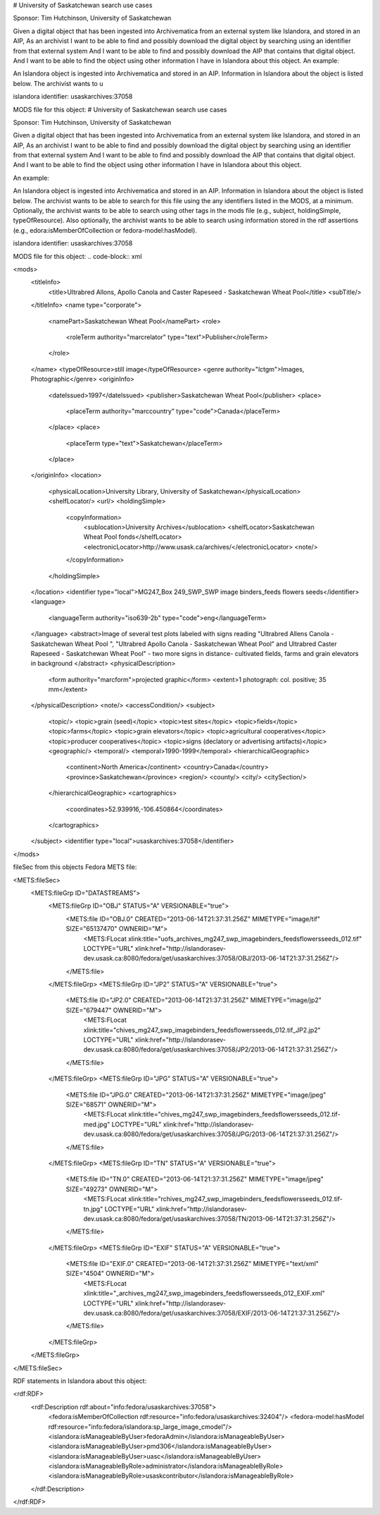 # University of Saskatchewan search use cases

Sponsor: Tim Hutchinson, University of Saskatchewan

Given a digital object that has been ingested into Archivematica from an external system like Islandora, and stored in an AIP, 
As an archivist  
I want to be able to find and possibly download the digital object by searching using an identifier from that external system  
And I want to be able to find and possibly download the AIP that contains that digital object.
And I want to be able to find the object using other information I have in Islandora about this object.
An example:

An Islandora object is ingested into Archivematica and stored in an AIP. Information in Islandora about the object is listed below.  The archivist wants to u

islandora identifier: usaskarchives:37058

MODS file for this object:
# University of Saskatchewan search use cases

Sponsor: Tim Hutchinson, University of Saskatchewan

Given a digital object that has been ingested into Archivematica from an external system like Islandora, and stored in an AIP, 
As an archivist  
I want to be able to find and possibly download the digital object by searching using an identifier from that external system  
And I want to be able to find and possibly download the AIP that contains that digital object.
And I want to be able to find the object using other information I have in Islandora about this object.

An example:

An Islandora object is ingested into Archivematica and stored in an AIP. Information in Islandora about the object is listed below.  The archivist wants to be able to search for this file using the any identifiers listed in the MODS, at a minimum.  Optionally, the archivist wants to be able to search using other tags in the mods file (e.g.,  subject, holdingSimple, typeOfResource).  Also optionally, the archivist wants to be able to search using information stored in the rdf assertions (e.g., edora:isMemberOfCollection or fedora-model:hasModel).

islandora identifier: usaskarchives:37058

MODS file for this object:
.. code-block:: xml

<mods>
	<titleInfo>
		<title>Ultrabred Allons, Apollo Canola and Caster Rapeseed - Saskatchewan Wheat Pool</title>
		<subTitle/>
	</titleInfo>
	<name type="corporate">
		<namePart>Saskatchewan Wheat Pool</namePart>
		<role>
			<roleTerm authority="marcrelator" type="text">Publisher</roleTerm>
		</role>
	</name>
	<typeOfResource>still image</typeOfResource>
	<genre authority="lctgm">Images, Photographic</genre>
	<originInfo>
		<dateIssued>1997</dateIssued>
		<publisher>Saskatchewan Wheat Pool</publisher>
		<place>
			<placeTerm authority="marccountry" type="code">Canada</placeTerm>
		</place>
		<place>
			<placeTerm type="text">Saskatchewan</placeTerm>
		</place>
	</originInfo>
	<location>
		<physicalLocation>University Library, University of Saskatchewan</physicalLocation>
		<shelfLocator/>
		<url/>
		<holdingSimple>
			<copyInformation>
				<sublocation>University Archives</sublocation>
				<shelfLocator>Saskatchewan Wheat Pool fonds</shelfLocator>
				<electronicLocator>http://www.usask.ca/archives/</electronicLocator>
				<note/>
			</copyInformation>
		</holdingSimple>
	</location>
	<identifier type="local">MG247_Box 249_SWP_SWP image binders_feeds flowers seeds</identifier>
	<language>
		<languageTerm authority="iso639-2b" type="code">eng</languageTerm>
	</language>
	<abstract>Image of several test plots labeled with signs reading "Ultrabred Allens Canola - Saskatchewan Wheat Pool ", "Ultrabred Apollo Canola - Saskatchewan Wheat Pool" and Ultrabred Caster Rapeseed - Saskatchewan Wheat Pool" - two more signs in distance- cultivated fields, farms and grain elevators in background </abstract>
	<physicalDescription>
		<form authority="marcform">projected graphic</form>
		<extent>1 photograph: col. positive; 35 mm</extent>
	</physicalDescription>
	<note/>
	<accessCondition/>
	<subject>
		<topic/>
		<topic>grain (seed)</topic>
		<topic>test sites</topic>
		<topic>fields</topic>
		<topic>farms</topic>
		<topic>grain elevators</topic>
		<topic>agricultural cooperatives</topic>
		<topic>producer cooperatives</topic>
		<topic>signs (declatory or advertising artifacts)</topic>
		<geographic/>
		<temporal/>
		<temporal>1990-1999</temporal>
		<hierarchicalGeographic>
			<continent>North America</continent>
			<country>Canada</country>
			<province>Saskatchewan</province>
			<region/>
			<county/>
			<city/>
			<citySection/>
		</hierarchicalGeographic>
		<cartographics>
			<coordinates>52.939916,-106.450864</coordinates>
		</cartographics>
	</subject>
	<identifier type="local">usaskarchives:37058</identifier>
</mods>

fileSec from this objects Fedora METS file:

.. code-block:: xml

<METS:fileSec>
	<METS:fileGrp ID="DATASTREAMS">
		<METS:fileGrp ID="OBJ" STATUS="A" VERSIONABLE="true">
			<METS:file ID="OBJ.0" CREATED="2013-06-14T21:37:31.256Z" MIMETYPE="image/tif" SIZE="65137470" OWNERID="M">
				<METS:FLocat xlink:title="uofs_archives_mg247_swp_imagebinders_feedsflowersseeds_012.tif" LOCTYPE="URL" xlink:href="http://islandorasev-dev.usask.ca:8080/fedora/get/usaskarchives:37058/OBJ/2013-06-14T21:37:31.256Z"/>
			</METS:file>
		</METS:fileGrp>
		<METS:fileGrp ID="JP2" STATUS="A" VERSIONABLE="true">
			<METS:file ID="JP2.0" CREATED="2013-06-14T21:37:31.256Z" MIMETYPE="image/jp2" SIZE="679447" OWNERID="M">
				<METS:FLocat xlink:title="chives_mg247_swp_imagebinders_feedsflowersseeds_012.tif_JP2.jp2" LOCTYPE="URL" xlink:href="http://islandorasev-dev.usask.ca:8080/fedora/get/usaskarchives:37058/JP2/2013-06-14T21:37:31.256Z"/>
			</METS:file>
		</METS:fileGrp>
		<METS:fileGrp ID="JPG" STATUS="A" VERSIONABLE="true">
			<METS:file ID="JPG.0" CREATED="2013-06-14T21:37:31.256Z" MIMETYPE="image/jpeg" SIZE="68571" OWNERID="M">
				<METS:FLocat xlink:title="chives_mg247_swp_imagebinders_feedsflowersseeds_012.tif-med.jpg" LOCTYPE="URL" xlink:href="http://islandorasev-dev.usask.ca:8080/fedora/get/usaskarchives:37058/JPG/2013-06-14T21:37:31.256Z"/>
			</METS:file>
		</METS:fileGrp>
		<METS:fileGrp ID="TN" STATUS="A" VERSIONABLE="true">
			<METS:file ID="TN.0" CREATED="2013-06-14T21:37:31.256Z" MIMETYPE="image/jpeg" SIZE="49273" OWNERID="M">
				<METS:FLocat xlink:title="rchives_mg247_swp_imagebinders_feedsflowersseeds_012.tif-tn.jpg" LOCTYPE="URL" xlink:href="http://islandorasev-dev.usask.ca:8080/fedora/get/usaskarchives:37058/TN/2013-06-14T21:37:31.256Z"/>
			</METS:file>
		</METS:fileGrp>
		<METS:fileGrp ID="EXIF" STATUS="A" VERSIONABLE="true">
			<METS:file ID="EXIF.0" CREATED="2013-06-14T21:37:31.256Z" MIMETYPE="text/xml" SIZE="4504" OWNERID="M">
				<METS:FLocat xlink:title="_archives_mg247_swp_imagebinders_feedsflowersseeds_012_EXIF.xml" LOCTYPE="URL" xlink:href="http://islandorasev-dev.usask.ca:8080/fedora/get/usaskarchives:37058/EXIF/2013-06-14T21:37:31.256Z"/>
			</METS:file>
		</METS:fileGrp>
	</METS:fileGrp>
</METS:fileSec>

RDF statements in Islandora about this object:

.. code-block:: xml

<rdf:RDF>
	<rdf:Description rdf:about="info:fedora/usaskarchives:37058">
		<fedora:isMemberOfCollection rdf:resource="info:fedora/usaskarchives:32404"/>
		<fedora-model:hasModel rdf:resource="info:fedora/islandora:sp_large_image_cmodel"/>
		<islandora:isManageableByUser>fedoraAdmin</islandora:isManageableByUser>
		<islandora:isManageableByUser>pmd306</islandora:isManageableByUser>
		<islandora:isManageableByUser>uasc</islandora:isManageableByUser>
		<islandora:isManageableByRole>administrator</islandora:isManageableByRole>
		<islandora:isManageableByRole>usaskcontributor</islandora:isManageableByRole>
	</rdf:Description>
</rdf:RDF>

